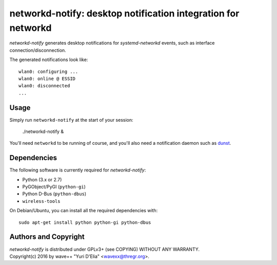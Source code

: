 networkd-notify: desktop notification integration for networkd
==============================================================

`networkd-notify` generates desktop notifications for `systemd-networkd`
events, such as interface connection/disconnection.

The generated notifications look like::

  wlan0: configuring ...
  wlan0: online @ ESSID
  wlan0: disconnected
  ...


Usage
-----

Simply run ``networkd-notify`` at the start of your session:

  ./networkd-notify &

You'll need ``networkd`` to be running of course, and you'll also need a
notification daemon such as dunst_.


Dependencies
------------

The following software is currently required for `networkd-notify`:

- Python (3.x or 2.7)
- PyGObject/PyGI (``python-gi``)
- Python D-Bus (``python-dbus``)
- ``wireless-tools``

On Debian/Ubuntu, you can install all the required dependencies with::

  sudo apt-get install python python-gi python-dbus


Authors and Copyright
---------------------

| `networkd-notify` is distributed under GPLv3+ (see COPYING) WITHOUT ANY WARRANTY.
| Copyright(c) 2016 by wave++ "Yuri D'Elia" <wavexx@thregr.org>.

.. _dunst: http://www.knopwob.org/dunst/
